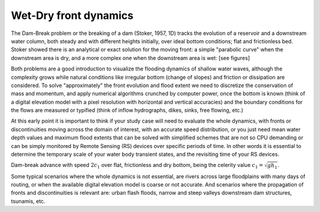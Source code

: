 Wet-Dry front dynamics
======================


The Dam-Break problem or the breaking of a dam (Stoker, 1957, 1D) tracks the evolution of a reservoir and a downstream water column, both steady and with different heights initially, over ideal bottom conditions; flat and frictionless bed. Stoker showed there is an analytical or exact solution for the moving front: a simple "parabolic curve" when the downstream area is dry, and a more complex one when the downstream area is wet: [see figures]


Both problems are a good introduction to visualize the flooding dynamics of shallow water waves, although the complexity grows while natural conditions like irregular bottom (change of slopes) and friction or dissipation are considered. To solve "approximately"  the front evolution and flood extent we need to discretize the conservation of mass and momentum, and apply numerical algorithms crunched by computer power, once the bottom is known (think of a digital elevation model with a pixel resolution with horizontal and vertical accuracies) and the boundary conditions for the flows are measured or typified (think of inflow hydrographs, dikes, sinks, free flowing, etc.)

At this early point it is important to think if your study case will need to evaluate the whole dynamics, with fronts or discontinuities moving across the domain of interest, with an accurate speed distribution, or you just need mean water depth values and maximum flood extents that can be solved with simplified schemes that are not so CPU demanding or can be simply monitored by Remote Sensing (RS) devices over specific periods of time. In other words it is essential to determine the temporary scale of your water body transient states, and the revisiting time of your RS devices.

.. image:: DamBreak_Fig-10p8p5.png
  :width: 400
  :alt: Advance over flat and dry bottom 

Dam-break advance with speed :math:`2c_1` over flat, frictionless and dry bottom, being the celerity value :math:`c_1=\sqrt{gh_1}`.

Some typical scenarios where the whole dynamics is not essential, are rivers across large floodplains with many days of routing, or when the available 
digital elevation model is coarse or not accurate. And scenarios where the propagation of fronts and discontinuities is relevant are: urban flash floods, narrow and steep valleys downstream dam structures, tsunamis, etc. 
